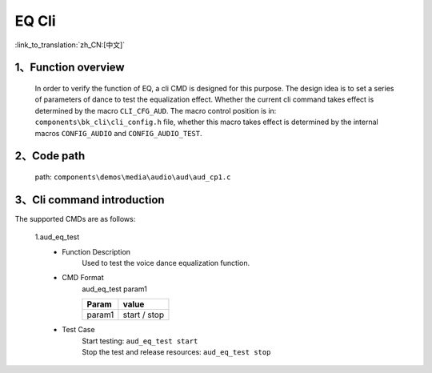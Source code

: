 EQ Cli
================

:link_to_translation:`zh_CN:[中文]`

1、Function overview
--------------------------
	In order to verify the function of EQ, a cli CMD is designed for this purpose. The design idea is to set a series of parameters of dance to test the equalization effect. Whether the current cli command takes effect is determined by the macro ``CLI_CFG_AUD``. The macro control position is in: ``components\bk_cli\cli_config.h`` file, whether this macro takes effect is determined by the internal macros ``CONFIG_AUDIO`` and ``CONFIG_AUDIO_TEST``.


2、Code path
--------------------------
	path: ``components\demos\media\audio\aud\aud_cp1.c``

3、Cli command introduction
-------------------------------
The supported CMDs are as follows:

	1.aud_eq_test
	 - Function Description
		Used to test the voice dance equalization function.
	 - CMD Format
		aud_eq_test param1

		+-----------+------------------------------------------------------------------------+
		|Param      | value                                                                  |
		+===========+========================================================================+
		|param1     | start / stop                                                           |
		|           |                                                                        |
		+-----------+------------------------------------------------------------------------+
	 - Test Case
		| Start testing: ``aud_eq_test start``
		| Stop the test and release resources: ``aud_eq_test stop``
